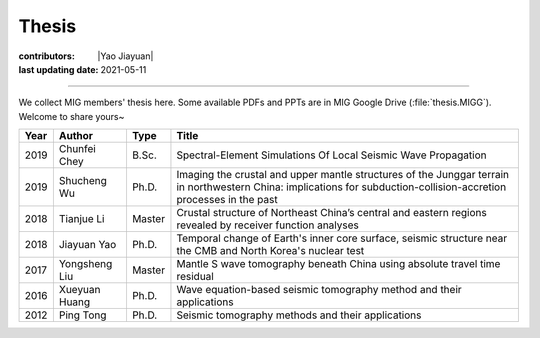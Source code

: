 Thesis
======

:contributors: |Yao Jiayuan|
:last updating date: 2021-05-11

----

We collect MIG members' thesis here. Some available PDFs and PPTs are in MIG
Google Drive (:file:`thesis.MIGG`). Welcome to share yours~

==== ============== ====== =====
Year Author         Type   Title
==== ============== ====== =====
2019 Chunfei Chey   B.Sc.  Spectral-Element Simulations Of Local Seismic Wave Propagation
2019 Shucheng Wu    Ph.D.  Imaging the crustal and upper mantle structures of the Junggar terrain in northwestern China: implications for subduction-collision-accretion processes in the past
2018 Tianjue Li     Master Crustal structure of Northeast China’s central and eastern regions revealed by receiver function analyses
2018 Jiayuan Yao    Ph.D.  Temporal change of Earth's inner core surface, seismic structure near the CMB and North Korea's nuclear test
2017 Yongsheng Liu  Master Mantle S wave tomography beneath China using absolute travel time residual
2016 Xueyuan Huang  Ph.D.  Wave equation-based seismic tomography method and their applications
2012 Ping Tong      Ph.D.  Seismic tomography methods and their applications
==== ============== ====== =====
